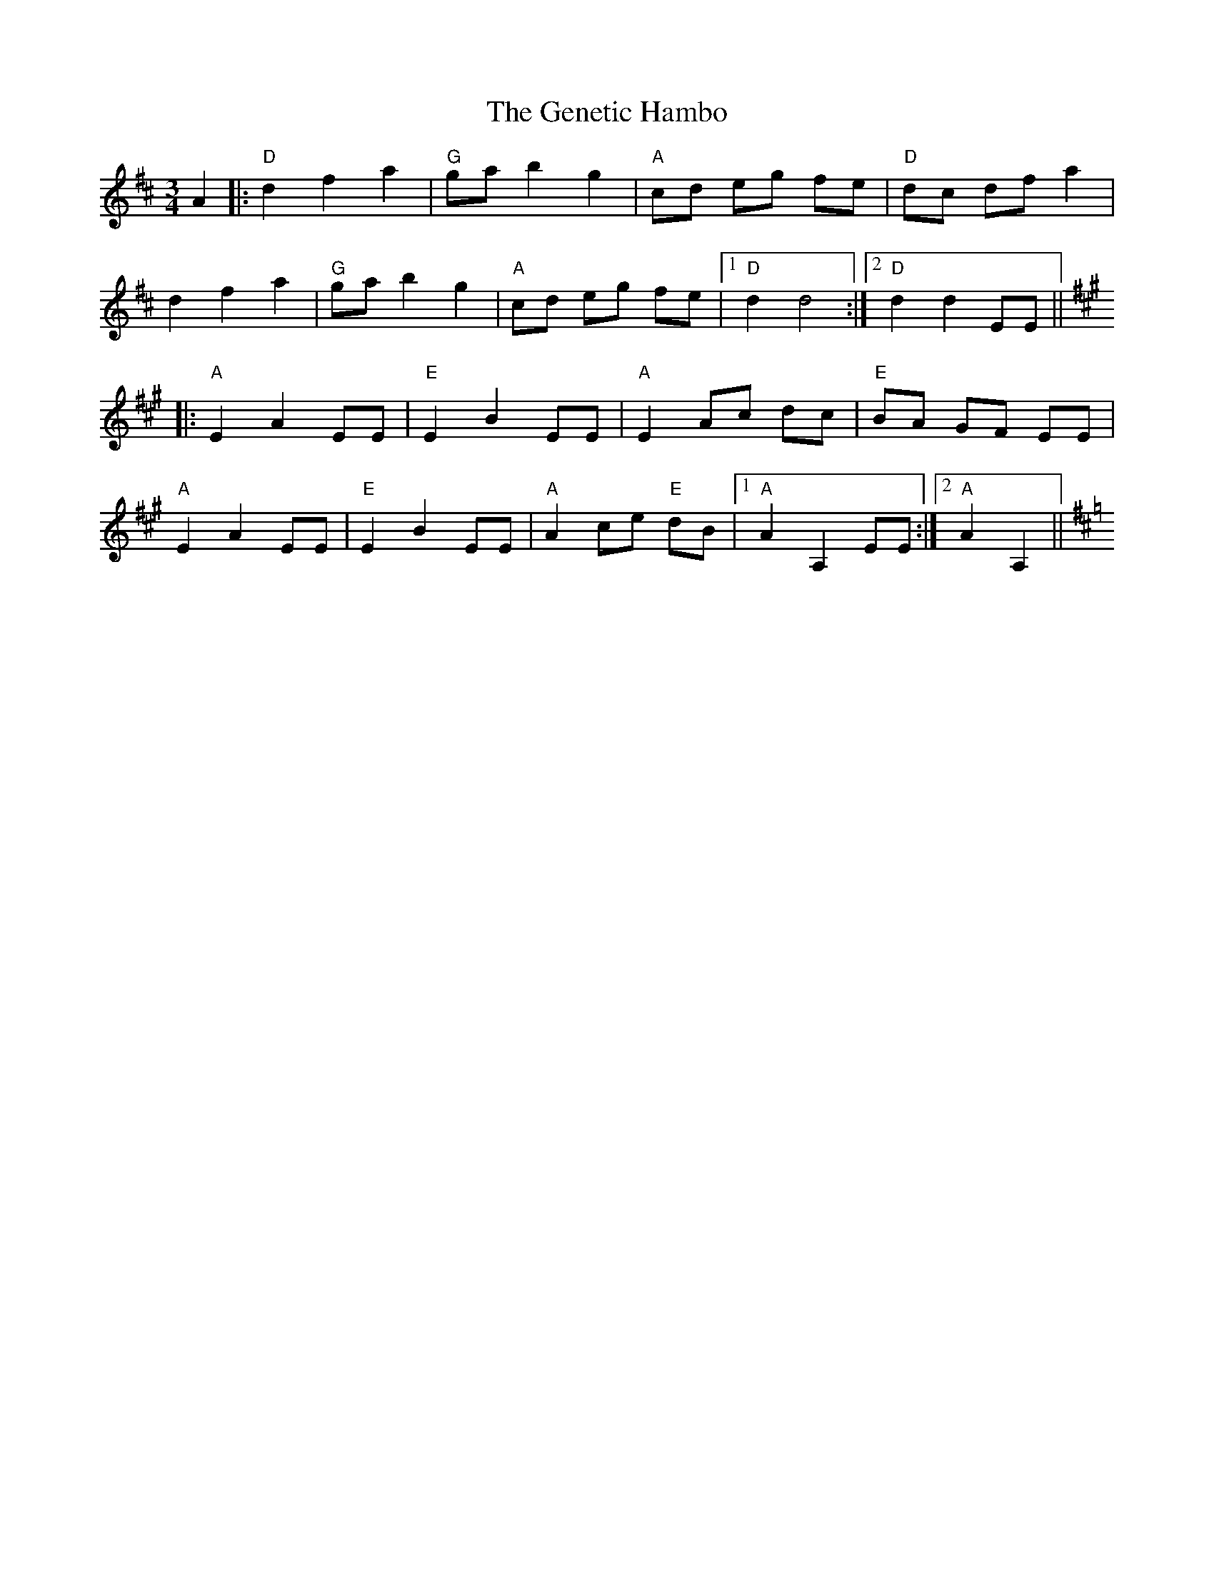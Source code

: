 X: 1
T: Genetic Hambo, The
Z: fiddlerdan
S: https://thesession.org/tunes/10076#setting10076
R: waltz
M: 3/4
L: 1/8
K: Dmaj
A2|:"D"d2f2a2|"G"ga b2g2|"A"cd eg fe|"D"dc dfa2|
d2f2a2|"G"ga b2 g2|"A"cd eg fe|1"D"d2d4:|2"D"d2d2EE||
K:Amaj
|:"A"E2A2EE|"E"E2B2EE|"A"E2Ac dc|"E"BA GF EE|
"A"E2 A2EE|"E"E2B2EE|"A"A2ce "E"dB |1"A"A2 A,2 EE:|2"A"A2 A,2||
K:DMaj

